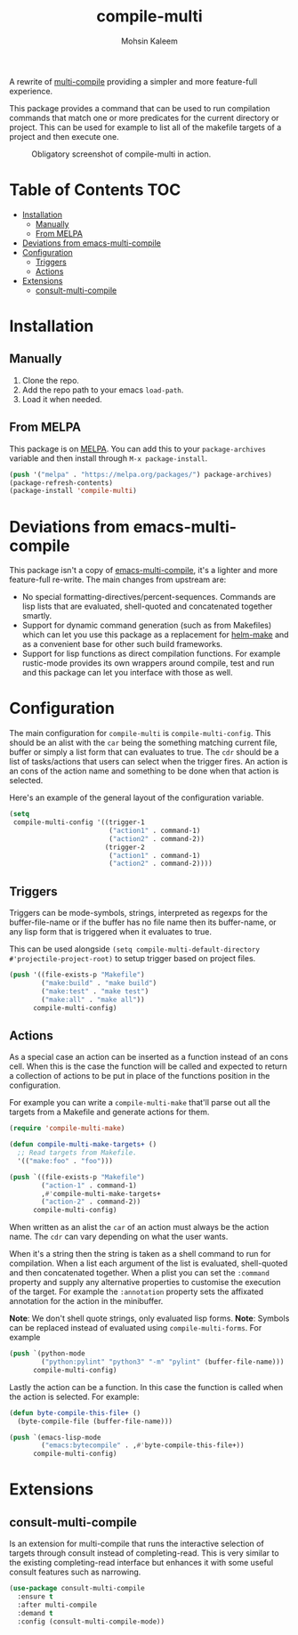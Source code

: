 #+TITLE: compile-multi
#+AUTHOR: Mohsin Kaleem
# LocalWords: Makefiles alist

#+html: <p align="right">
#+html: <a href="https://github.com/mohkale/compile-multi" alt="lint" style="margin-right: 4px;"><img src="https://github.com/mohkale/compile-multi/actions/workflows/lint.yml/badge.svg" /></a>
#+html: <a href="https://melpa.org/#/compile-multi"><img align="center" alt="MELPA" src="https://melpa.org/packages/compile-multi.svg"/></a>
#+html: </p>



A rewrite of [[https://github.com/ReanGD/emacs-multi-compile][multi-compile]] providing a simpler and more feature-full experience.

This package provides a command that can be used to run compilation commands that
match one or more predicates for the current directory or project. This can be used
for example to list all of the makefile targets of a project and then execute one.

#+CAPTION: Obligatory screenshot of compile-multi in action.
[[https://user-images.githubusercontent.com/23294780/134347328-96583728-16d2-4e12-b9ec-43abcbd968b8.png]]

* Table of Contents                                                     :TOC:
- [[#installation][Installation]]
  - [[#manually][Manually]]
  - [[#from-melpa][From MELPA]]
- [[#deviations-from-emacs-multi-compile][Deviations from emacs-multi-compile]]
- [[#configuration][Configuration]]
  - [[#triggers][Triggers]]
  - [[#actions][Actions]]
- [[#extensions][Extensions]]
  - [[#consult-multi-compile][consult-multi-compile]]

* Installation
** Manually
   1. Clone the repo.
   2. Add the repo path to your emacs ~load-path~.
   3. Load it when needed.

** From MELPA
   This package is on [[https://github.com/melpa/melpa][MELPA]]. You can add this to your ~package-archives~ variable and
   then install through ~M-x package-install~.

   #+begin_src emacs-lisp
     (push '("melpa" . "https://melpa.org/packages/") package-archives)
     (package-refresh-contents)
     (package-install 'compile-multi)
   #+end_src

* Deviations from emacs-multi-compile
  This package isn't a copy of [[https://github.com/ReanGD/emacs-multi-compile][emacs-multi-compile]], it's a lighter and more
  feature-full re-write. The main changes from upstream are:
  + No special formatting-directives/percent-sequences. Commands are lisp lists
    that are evaluated, shell-quoted and concatenated together smartly.
  + Support for dynamic command generation (such as from Makefiles) which can let you
    use this package as a replacement for [[https://github.com/abo-abo/helm-make][helm-make]] and as a convenient base for
    other such build frameworks.
  + Support for lisp functions as direct compilation functions. For example
    rustic-mode provides its own wrappers around compile, test and run and this
    package can let you interface with those as well.

* Configuration
  The main configuration for ~compile-multi~ is ~compile-multi-config~. This should be an
  alist with the ~car~ being the something matching current file, buffer or simply a
  list form that can evaluates to true. The ~cdr~ should be a list of tasks/actions
  that users can select when the trigger fires. An action is an cons of the action
  name and something to be done when that action is selected.

  Here's an example of the general layout of the configuration variable.

  #+begin_src emacs-lisp
    (setq
     compile-multi-config '((trigger-1
                             ("action1" . command-1)
                             ("action2" . command-2))
                            (trigger-2
                             ("action1" . command-1)
                             ("action2" . command-2))))
  #+end_src

** Triggers
   Triggers can be mode-symbols, strings, interpreted as regexps for the
   buffer-file-name or if the buffer has no file name then its buffer-name, or any
   lisp form that is triggered when it evaluates to true.

   This can be used alongside ~(setq compile-multi-default-directory #'projectile-project-root)~
   to setup trigger based on project files.

   #+begin_src emacs-lisp
     (push '((file-exists-p "Makefile")
             ("make:build" . "make build")
             ("make:test" . "make test")
             ("make:all" . "make all"))
           compile-multi-config)
   #+end_src

** Actions
   As a special case an action can be inserted as a function instead of an cons cell.
   When this is the case the function will be called and expected to return a
   collection of actions to be put in place of the functions position in the
   configuration.

   For example you can write a ~compile-multi-make~ that'll parse out all the targets
   from a Makefile and generate actions for them.

   #+begin_src emacs-lisp
     (require 'compile-multi-make)

     (defun compile-multi-make-targets+ ()
       ;; Read targets from Makefile.
       '(("make:foo" . "foo")))

     (push `((file-exists-p "Makefile")
             ("action-1" . command-1)
             ,#'compile-multi-make-targets+
             ("action-2" . command-2))
           compile-multi-config)
   #+end_src

   When written as an alist the ~car~ of an action must always be the action name. The
   ~cdr~ can vary depending on what the user wants.

   When it's a string then the string is taken as a shell command to run for
   compilation.
   When a list each argument of the list is evaluated, shell-quoted and then
   concatenated together.
   When a plist you can set the =:command= property and supply any alternative
   properties to customise the execution of the target. For example the ~:annotation~
   property sets the affixated annotation for the action in the minibuffer.

   *Note*: We don't shell quote strings, only evaluated lisp forms.
   *Note*: Symbols can be replaced instead of evaluated using ~compile-multi-forms~.
   For example

   #+begin_src emacs-lisp
     (push `(python-mode
             ("python:pylint" "python3" "-m" "pylint" (buffer-file-name)))
           compile-multi-config)
   #+end_src

   Lastly the action can be a function. In this case the function is called when the
   action is selected. For example:

   #+begin_src emacs-lisp
     (defun byte-compile-this-file+ ()
       (byte-compile-file (buffer-file-name)))

     (push `(emacs-lisp-mode
             ("emacs:bytecompile" . ,#'byte-compile-this-file+))
           compile-multi-config)
   #+end_src

* Extensions
** consult-multi-compile
   Is an extension for multi-compile that runs the interactive selection of targets
   through consult instead of completing-read. This is very similar to the existing
   completing-read interface but enhances it with some useful consult features such
   as narrowing.

   #+begin_src emacs-lisp
     (use-package consult-multi-compile
       :ensure t
       :after multi-compile
       :demand t
       :config (consult-multi-compile-mode))
   #+end_src
